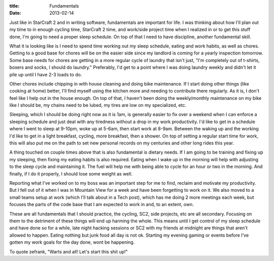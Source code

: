 :title: Fundamentals
:date: 2013-02-14

Just like in StarCraft 2 and in writing software, fundamentals are important for
life. I was thinking about how I'll plan out my time to in enough cycling time,
StarCraft 2 time, and work/side project time when I realized in or to get this
stuff done, I'm going to need a proper sleep schedule. On top of that I need to
have discipline, another fundamental skill.

What it is looking like is I need to spend time working out my sleep schedule,
eating and work habits, as well as chores. Getting to a good base for chores
will be on the easier side since my landlord is coming for a yearly inspection
tomorrow. Some base needs for chores are getting in a more regular cycle of
laundry that isn't just, "I'm completely out of t-shirts, boxers and socks, I
should do laundry." Preferably, I'd get to a point where I was doing laundry
weekly and didn't let it pile up until I have 2-3 loads to do.

Other chores include chipping in with house cleaning and doing bike maintenance.
If I start doing other things (like cooking at home) better, I'll find myself
using the kitchen more and needing to contribute there regularly. As it is, I
don't feel like I help out in the house enough. On top of that, I haven't been
doing the weekly/monthly maintenance on my bike like I should be, my chains need
to be lubed, my tires are low on my specialized, etc. 

Sleeping, which I should be doing right now as it is 1am, is generally easier to
fix over a weekend when I can enforce a sleeping schedule and just deal with any
tiredness without a drop in my work productivity. I'd like to get in a schedule
where I went to sleep at 9-10pm, woke up at 5-6am, then start work at 8-9am.
Between the waking up and the working I'd like to get in a light breakfast,
cycling, more breakfast, then a shower. On top of setting a regular start time
for work, this will also put me on the path to set new personal records on my
centuries and other long rides this year.

A thing touched on couple times above that is also fundamental is dietary
needs. If I am going to be training and fixing up my sleeping, then fixing my
eating habits is also required. Eating when I wake up in the morning will help
with adjusting to the sleep cycle and maintaining it. The fuel will help me with
being able to cycle for an hour or two in the morning. And finally, if I do it
properly, I should lose some weight as well.

Reporting what I've worked on to my boss was an important step for me to find,
reclaim and motivate my productivity. But I fell out of it when I was in
Mountain View for a week and have been forgetting to work on it. We also moved
to a small teams setup at work (which I'll talk about in a Tech post), which has
me doing 2 more meetings each week, but focuses the parts of the code base that
I am expected to work in and, to an extent, own. 

These are all fundamentals that I should practice, the cycling, SC2, side
projects, etc are all secondary. Focusing on them to the detriment of these
things will end up harming the whole. This means until I get control of my sleep
schedule and have done so for a while, late night hacking sessions or SC2 with
my friends at midnight are things that aren't allowed to happen. Eating nothing
but junk food all day is not ok. Starting my evening gaming or events before
I've gotten my work goals for the day done, wont be happening.

To quote zefrank, "Warts and all! Let's start this shit up!"

